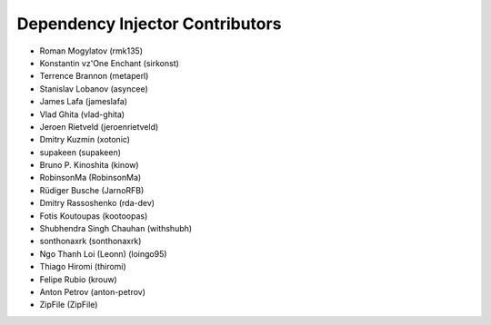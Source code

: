Dependency Injector Contributors
================================

+ Roman Mogylatov (rmk135)
+ Konstantin vz'One Enchant (sirkonst)
+ Terrence Brannon (metaperl)
+ Stanislav Lobanov (asyncee)
+ James Lafa (jameslafa)
+ Vlad Ghita (vlad-ghita)
+ Jeroen Rietveld (jeroenrietveld)
+ Dmitry Kuzmin (xotonic)
+ supakeen (supakeen)
+ Bruno P. Kinoshita (kinow)
+ RobinsonMa (RobinsonMa)
+ Rüdiger Busche (JarnoRFB)
+ Dmitry Rassoshenko (rda-dev)
+ Fotis Koutoupas (kootoopas)
+ Shubhendra Singh Chauhan (withshubh)
+ sonthonaxrk (sonthonaxrk)
+ Ngo Thanh Loi (Leonn) (loingo95)
+ Thiago Hiromi (thiromi)
+ Felipe Rubio (krouw)
+ Anton Petrov (anton-petrov)
+ ZipFile (ZipFile)
